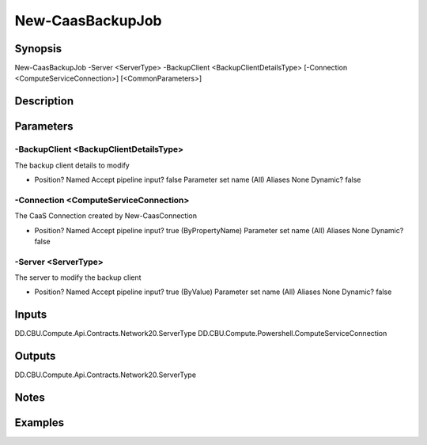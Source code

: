 ﻿
New-CaasBackupJob
===================

Synopsis
--------

.. code-block:: powershell
    
    
New-CaasBackupJob -Server <ServerType> -BackupClient <BackupClientDetailsType> [-Connection <ComputeServiceConnection>] [<CommonParameters>]





Description
-----------



Parameters
----------




-BackupClient <BackupClientDetailsType>
~~~~~~~~~

The backup client details to modify

*     Position?                    Named     Accept pipeline input?       false     Parameter set name           (All)     Aliases                      None     Dynamic?                     false





-Connection <ComputeServiceConnection>
~~~~~~~~~

The CaaS Connection created by New-CaasConnection

*     Position?                    Named     Accept pipeline input?       true (ByPropertyName)     Parameter set name           (All)     Aliases                      None     Dynamic?                     false





-Server <ServerType>
~~~~~~~~~

The server to modify the backup client

*     Position?                    Named     Accept pipeline input?       true (ByValue)     Parameter set name           (All)     Aliases                      None     Dynamic?                     false





Inputs
------

DD.CBU.Compute.Api.Contracts.Network20.ServerType
DD.CBU.Compute.Powershell.ComputeServiceConnection


Outputs
-------

DD.CBU.Compute.Api.Contracts.Network20.ServerType


Notes
-----



Examples
---------


